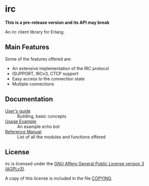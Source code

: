 #+OPTIONS: ^:nil

* irc

*This is a pre-release version and its API may break*

An irc client library for Erlang.

** Main Features
Some of the features offered are:

- An extensive implementation of the IRC protocol
- ISUPPORT, IRCv3, CTCP support
- Easy access to the connection state
- Multiple connections

** Documentation

- [[./doc/guide.org][User's guide]] :: Building, basic concepts
- [[./doc/usage.org][Usage Example]] :: An example echo bot
- [[./doc/reference.org][Reference Manual]] :: List of all the modules and functions offered

** License

irc is licensed under the [[https://www.gnu.org/licenses/agpl-3.0.html][GNU Affero General Public License version 3 (AGPLv3)]].
#+BEGIN_CENTER
[[https://www.gnu.org/graphics/agplv3-with-text-162x68.png]]
#+END_CENTER

A copy of this license is included in the file [[../../COPYING][COPYING]].
